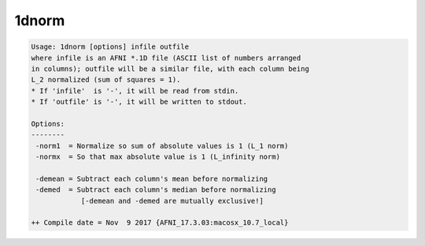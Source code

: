 ******
1dnorm
******

.. _1dnorm:

.. contents:: 
    :depth: 4 

.. code-block:: none

    Usage: 1dnorm [options] infile outfile
    where infile is an AFNI *.1D file (ASCII list of numbers arranged
    in columns); outfile will be a similar file, with each column being
    L_2 normalized (sum of squares = 1).
    * If 'infile'  is '-', it will be read from stdin.
    * If 'outfile' is '-', it will be written to stdout.
    
    Options:
    --------
     -norm1  = Normalize so sum of absolute values is 1 (L_1 norm)
     -normx  = So that max absolute value is 1 (L_infinity norm)
    
     -demean = Subtract each column's mean before normalizing
     -demed  = Subtract each column's median before normalizing
                [-demean and -demed are mutually exclusive!]
    
    ++ Compile date = Nov  9 2017 {AFNI_17.3.03:macosx_10.7_local}

